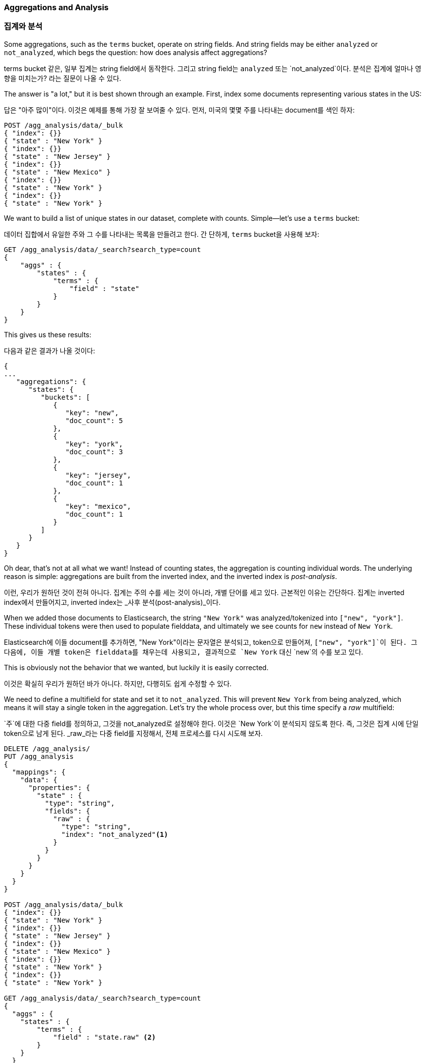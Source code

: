 
[[aggregations-and-analysis]]
=== Aggregations and Analysis

=== 집계와 분석

Some aggregations, such as the `terms` bucket, operate((("analysis", "aggregations and")))((("aggregations", "and analysis"))) on string fields.  And
string fields may be either `analyzed` or `not_analyzed`, which begs the question:
how does analysis affect aggregations?((("strings", "analyzed or not_analyzed string fields")))((("not_analyzed fields")))((("analyzed fields")))

terms bucket 같은, 일부 집계는 ((("analysis", "aggregations and")))((("aggregations", "and analysis")))string field에서 동작한다. 
그리고 string field는 `analyzed` 또는 `not_analyzed`이다. 분석은 집계에 얼마나 영향을 미치는가? 라는 질문이 나올 수 있다.((("strings", "analyzed or not_analyzed string fields")))((("not_analyzed fields")))((("analyzed fields")))

The answer is "a lot," but it is best shown through an example.  First, index
some documents representing various states in the US:

답은 "아주 많이"이다. 이것은 예제를 통해 가장 잘 보여줄 수 있다. 
먼저, 미국의 몇몇 주를 나타내는 document를 색인 하자:

[source,js]
----
POST /agg_analysis/data/_bulk
{ "index": {}}
{ "state" : "New York" }
{ "index": {}}
{ "state" : "New Jersey" }
{ "index": {}}
{ "state" : "New Mexico" }
{ "index": {}}
{ "state" : "New York" }
{ "index": {}}
{ "state" : "New York" }
----

We want to build a list of unique states in our dataset, complete with counts.
Simple--let's use a `terms` bucket:

데이터 집합에서 유일한 주와 그 수를 나타내는 목록을 만들려고 한다. 간
단하게, `terms` bucket을 사용해 보자:

[source,js]
----
GET /agg_analysis/data/_search?search_type=count
{
    "aggs" : {
        "states" : {
            "terms" : {
                "field" : "state"
            }
        }
    }
}
----

This gives us these results:

다음과 같은 결과가 나올 것이다:

[source,js]
----
{
...
   "aggregations": {
      "states": {
         "buckets": [
            {
               "key": "new",
               "doc_count": 5
            },
            {
               "key": "york",
               "doc_count": 3
            },
            {
               "key": "jersey",
               "doc_count": 1
            },
            {
               "key": "mexico",
               "doc_count": 1
            }
         ]
      }
   }
}
----

Oh dear, that's not at all what we want!  Instead of counting states, the aggregation
is counting individual words.  The underlying reason is simple: aggregations
are built from the inverted index, and the inverted index is _post-analysis_.

이런, 우리가 원하던 것이 전혀 아니다. 집계는 주의 수를 세는 것이 아니라, 개별 단어를 세고 있다. 
근본적인 이유는 간단하다. 집계는 inverted index에서 만들어지고, inverted index는 _사후 분석(post-analysis)_이다.

When we added those documents to Elasticsearch, the string `"New York"` was
analyzed/tokenized into `["new", "york"]`.  These individual tokens were then
used to populate fielddata, and ultimately we see counts for `new` instead of
`New York`.

Elasticsearch에 이들 document를 추가하면, "New York"이라는 문자열은 분석되고, 
token으로 만들어져, `["new", "york"]`이 된다. 그 다음에, 이들 개별 token은 fielddata를 채우는데 사용되고, 
결과적으로 `New York` 대신 `new`의 수를 보고 있다.

This is obviously not the behavior that we wanted, but luckily it is easily
corrected.

이것은 확실히 우리가 원하던 바가 아니다. 하지만, 다행히도 쉽게 수정할 수 있다.

We need to define a multifield for +state+ and set it to `not_analyzed`.  This
will prevent `New York` from being analyzed, which means it will stay a single
token in the aggregation.  Let's try the whole process over, but this time
specify a _raw_ multifield:

`주`에 대한 다중 field를 정의하고, 그것을 not_analyzed로 설정해야 한다. 
이것은 `New York`이 분석되지 않도록 한다. 즉, 그것은 집계 시에 단일 token으로 남게 된다. 
_raw_라는 다중 field를 지정해서, 전체 프로세스를 다시 시도해 보자.

[source,js]
----
DELETE /agg_analysis/
PUT /agg_analysis
{
  "mappings": {
    "data": {
      "properties": {
        "state" : {
          "type": "string",
          "fields": {
            "raw" : {
              "type": "string",
              "index": "not_analyzed"<1>
            }
          }
        }
      }
    }
  }
}

POST /agg_analysis/data/_bulk
{ "index": {}}
{ "state" : "New York" }
{ "index": {}}
{ "state" : "New Jersey" }
{ "index": {}}
{ "state" : "New Mexico" }
{ "index": {}}
{ "state" : "New York" }
{ "index": {}}
{ "state" : "New York" }

GET /agg_analysis/data/_search?search_type=count
{
  "aggs" : {
    "states" : {
        "terms" : {
            "field" : "state.raw" <2>
        }
    }
  }
}
----
<1> This time we explicitly map the +state+ field and include a `not_analyzed` sub-field.
<2> The aggregation is run on +state.raw+ instead of +state+.

<1> 이번에는 확실하게, +states+ field를 지정하고, `not_analyzed` 하위 field를 포함하였다.
<2> 집계는 +state+가 아닌 +state.raw+로 실행된다.


Now when we run our aggregation, we get results that make sense:

이제, 집계를 실행해 보면, 만족스러운 결과가 나온다:

[source,js]
----
{
...
   "aggregations": {
      "states": {
         "buckets": [
            {
               "key": "New York",
               "doc_count": 3
            },
            {
               "key": "New Jersey",
               "doc_count": 1
            },
            {
               "key": "New Mexico",
               "doc_count": 1
            }
         ]
      }
   }
}
----

In practice, this kind of problem is easy to spot.  Your aggregations
will simply return strange buckets, and you'll remember the analysis issue.
It is a generalization, but there are not many instances where you want to use
an analyzed  field in an aggregation.  When in doubt, add a multifield so
you have the option for both.((("analyzed fields", "aggregations and")))

실제로, 이런 문제는 쉽게 찾을 수 있다. 집계는 단순히 이상한 bucket을 반환하고, 
분석 문제를 제기할 것이다. 일반적이지만, 집계에 analyzed field를 사용하려는 경우가 많은 것은 아니다. 
의심이 들면, 둘 모두를 위해, 선택이 가능한 다중 field를 추가하자.((("analyzed fields", "aggregations and")))

==== High-Cardinality Memory Implications

==== 높은 cardinality의 메모리에 끼치는 영향

There is another reason to avoid aggregating analyzed fields: high-cardinality
fields consume a large amount of memory when loaded into fielddata.((("memory usage", "high-cardinality fields")))((("cardinality", "high-cardinality fields, memory use issues")))  The
analysis process often (although not always) generates a large number of tokens,
many of  which are unique.  This increases the overall cardinality of the field
and contributes to more memory pressure.((("analysis", "high-cardinality fields, memory use issues")))

analyzed field의 집계를 피하려는 또 다른 이유가 있다. 높은 cardinality를 가진 field가 fielddata에 로드 되면, 
아주 많은 양의 메모리를 사용한다.((("memory usage", "high-cardinality fields")))((("cardinality", "high-cardinality fields, memory use issues"))) 
분석 프로세스는 흔히 (항상은 아니지만), 아주 많은 token과 많은 유일한 token을 생성한다. 
이것은 field의 전체 cardinality를 증가시키고, 더 많은 메모리 압박에 기여한다.((("analysis", "high-cardinality fields, memory use issues")))

Some types of analysis are _extremely_ unfriendly with regards to memory.
Consider an n-gram analysis process.((("n-grams", "memory use issues associated with")))  The term +New York+ might be n-grammed into
the following tokens:

- `ne`
- `ew`
- +w{nbsp}+
- +{nbsp}y+
- `yo`
- `or`
- `rk`

분석의 특정 유형은 메모리에 대해 _매우_ 비우호적이다. ngram 분석 프로세스를 생각해 보자.((("n-grams", "memory use issues associated with"))) 
+New York+이라는 단어는 ngram되어, 다음과 같은 token이 된다.

- `ne`
- `ew`
- +w{nbsp}+
- +{nbsp}y+
- `yo`
- `or`
- `rk`

You can imagine how the n-gramming process creates a huge number of unique tokens,
especially when analyzing paragraphs of text.  When these are loaded into memory,
you can easily exhaust your heap space.

ngram 프로세스가 얼마나 많은 유일한 token을 생성하는지, 특히 텍스트의 단락을 분석하는 경우를 생각해 보자. 
이들을 메모리에 로드되면, 쉽게 힙(heap) 공간을 소모할 수 있다.

So, before aggregating across fields, take a second to verify that the fields are
`not_analyzed`.  And if you want to aggregate analyzed fields, ensure that the analysis
process is not creating an obscene number of tokens.

그래서, field에서 집계하기 전에, field가 `not_analyzed`인지 확인하기는 시간을 가지자. 
그리고, analyzed field를 집계해야 한다면, 분석 프로세스가 터무니없는 수의 token을 생성하지 않는지 확인해야 한다.

[TIP]
==================================================

At the end of the day, it doesn't matter whether a field is `analyzed` or
`not_analyzed`. The more unique values in a field--the higher the
cardinality of the field--the more memory that is required. This is
especially true for string fields, where every unique string must be held in
memory--longer strings use more memory.

==================================================

[TIP]
==================================================

결국, field가 `analyzed`나 `not_analyzed`인 것은 중요하지 않다. 
field에 유일한 값이 많을수록(cardinality가 높을수록), 더 많은 메모리가 필요하다. 
모든 유일한 문자열을 메모리에 저장해야 하는 string field에서, 
이것은 특히 그렇다. 문자열이 길수록 더 많은 메모리를 사용한다.

==================================================

